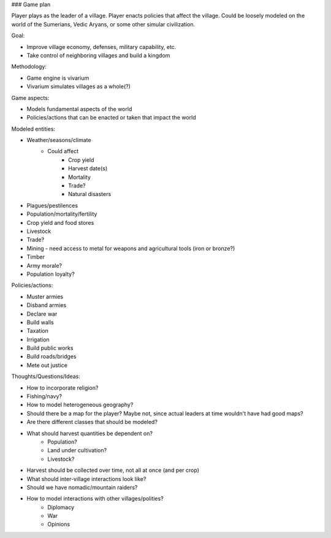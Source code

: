 ### Game plan

Player plays as the leader of a village. Player enacts policies that affect the village.
Could be loosely modeled on the world of the Sumerians, Vedic Aryans, or some other simular
civilization.

Goal:

- Improve village economy, defenses, military capability, etc.
- Take control of neighboring villages and build a kingdom

Methodology:

- Game engine is vivarium
- Vivarium simulates villages as a whole(?)

Game aspects:

- Models fundamental aspects of the world
- Policies/actions that can be enacted or taken that impact the world

Modeled entities:

- Weather/seasons/climate
    - Could affect
        - Crop yield
        - Harvest date(s)
        - Mortality
        - Trade?
        - Natural disasters
- Plagues/pestilences
- Population/mortality/fertility
- Crop yield and food stores
- Livestock
- Trade?
- Mining - need access to metal for weapons and agricultural tools (iron or bronze?)
- Timber
- Army morale?
- Population loyalty?

Policies/actions:

- Muster armies
- Disband armies
- Declare war
- Build walls
- Taxation
- Irrigation
- Build public works
- Build roads/bridges
- Mete out justice

Thoughts/Questions/Ideas:

- How to incorporate religion?
- Fishing/navy?
- How to model heterogeneous geography?
- Should there be a map for the player? Maybe not, since actual leaders at time
  wouldn't have had good maps?
- Are there different classes that should be modeled?
- What should harvest quantities be dependent on?
    - Population?
    - Land under cultivation?
    - Livestock?
- Harvest should be collected over time, not all at once (and per crop)
- What should inter-village interactions look like?
- Should we have nomadic/mountain raiders?
- How to model interactions with other villages/polities?
    - Diplomacy
    - War
    - Opinions
